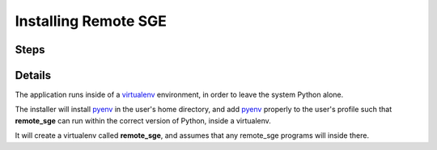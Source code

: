 Installing Remote SGE
=====================

Steps
^^^^^


Details
^^^^^^^
The application runs inside of a virtualenv_ environment, in order to leave
the system Python alone.

The installer will install pyenv_ in the user's home directory, and add pyenv_
properly to the user's profile such that **remote_sge** can run within the
correct version of Python, inside a virtualenv.

It will create a virtualenv called **remote_sge**, and assumes that any
remote_sge programs will inside there.

.. _pyenv: https://github.com/pyenv/pyenv
.. _virtualenv: https://virtualenv.pypa.io/en/stable/


